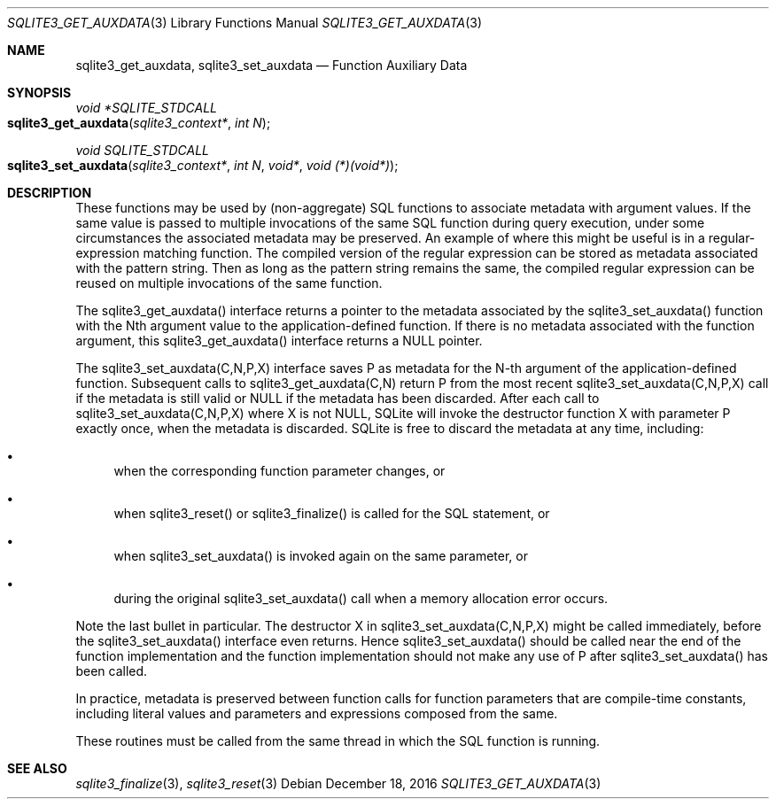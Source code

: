 .Dd December 18, 2016
.Dt SQLITE3_GET_AUXDATA 3
.Os
.Sh NAME
.Nm sqlite3_get_auxdata ,
.Nm sqlite3_set_auxdata
.Nd Function Auxiliary Data
.Sh SYNOPSIS
.Ft void *SQLITE_STDCALL 
.Fo sqlite3_get_auxdata
.Fa "sqlite3_context*"
.Fa "int N"
.Fc
.Ft void SQLITE_STDCALL 
.Fo sqlite3_set_auxdata
.Fa "sqlite3_context*"
.Fa "int N"
.Fa "void*"
.Fa "void (*)(void*)"
.Fc
.Sh DESCRIPTION
These functions may be used by (non-aggregate) SQL functions to associate
metadata with argument values.
If the same value is passed to multiple invocations of the same SQL
function during query execution, under some circumstances the associated
metadata may be preserved.
An example of where this might be useful is in a regular-expression
matching function.
The compiled version of the regular expression can be stored as metadata
associated with the pattern string.
Then as long as the pattern string remains the same, the compiled regular
expression can be reused on multiple invocations of the same function.
.Pp
The sqlite3_get_auxdata() interface returns a pointer to the metadata
associated by the sqlite3_set_auxdata() function with the Nth argument
value to the application-defined function.
If there is no metadata associated with the function argument, this
sqlite3_get_auxdata() interface returns a NULL pointer.
.Pp
The sqlite3_set_auxdata(C,N,P,X) interface saves P as metadata for
the N-th argument of the application-defined function.
Subsequent calls to sqlite3_get_auxdata(C,N) return P from the most
recent sqlite3_set_auxdata(C,N,P,X) call if the metadata is still valid
or NULL if the metadata has been discarded.
After each call to sqlite3_set_auxdata(C,N,P,X) where X is not NULL,
SQLite will invoke the destructor function X with parameter P exactly
once, when the metadata is discarded.
SQLite is free to discard the metadata at any time, including: 
.Bl -bullet
.It
when the corresponding function parameter changes, or 
.It
when sqlite3_reset() or sqlite3_finalize()
is called for the SQL statement, or 
.It
when sqlite3_set_auxdata() is invoked again on the same parameter,
or 
.It
during the original sqlite3_set_auxdata() call when a memory allocation
error occurs.
.El
.Pp
Note the last bullet in particular.
The destructor X in sqlite3_set_auxdata(C,N,P,X) might be called immediately,
before the sqlite3_set_auxdata() interface even returns.
Hence sqlite3_set_auxdata() should be called near the end of the function
implementation and the function implementation should not make any
use of P after sqlite3_set_auxdata() has been called.
.Pp
In practice, metadata is preserved between function calls for function
parameters that are compile-time constants, including literal values
and parameters and expressions composed from the same.
.Pp
These routines must be called from the same thread in which the SQL
function is running.
.Sh SEE ALSO
.Xr sqlite3_finalize 3 ,
.Xr sqlite3_reset 3
